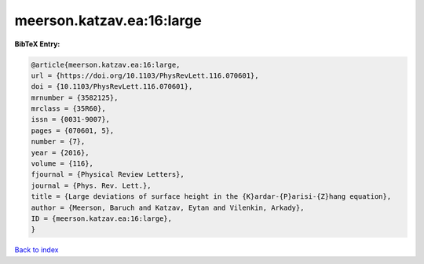 meerson.katzav.ea:16:large
==========================

.. :cite:t:`meerson.katzav.ea:16:large`

.. bibliography:: ../../All.bib

**BibTeX Entry:**

.. code-block:: bibtex

   @article{meerson.katzav.ea:16:large,
   url = {https://doi.org/10.1103/PhysRevLett.116.070601},
   doi = {10.1103/PhysRevLett.116.070601},
   mrnumber = {3582125},
   mrclass = {35R60},
   issn = {0031-9007},
   pages = {070601, 5},
   number = {7},
   year = {2016},
   volume = {116},
   fjournal = {Physical Review Letters},
   journal = {Phys. Rev. Lett.},
   title = {Large deviations of surface height in the {K}ardar-{P}arisi-{Z}hang equation},
   author = {Meerson, Baruch and Katzav, Eytan and Vilenkin, Arkady},
   ID = {meerson.katzav.ea:16:large},
   }

`Back to index <../index>`_
